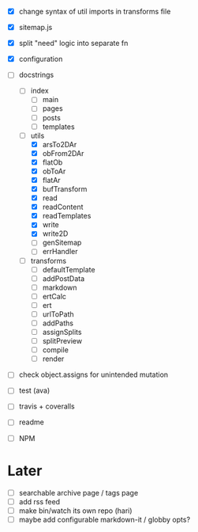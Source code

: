 - [X] change syntax of util imports in transforms file
- [X] sitemap.js
- [X] split "need" logic into separate fn
- [X] configuration
- [-] docstrings
  - [ ] index
    - [ ] main
    - [ ] pages
    - [ ] posts
    - [ ] templates
  - [-] utils
    - [X] arsTo2DAr
    - [X] obFrom2DAr
    - [X] flatOb
    - [X] obToAr
    - [X] flatAr
    - [X] bufTransform
    - [X] read
    - [X] readContent
    - [X] readTemplates
    - [X] write
    - [X] write2D
    - [ ] genSitemap
    - [ ] errHandler
  - [ ] transforms
    - [ ] defaultTemplate
    - [ ] addPostData
    - [ ] markdown
    - [ ] ertCalc
    - [ ] ert
    - [ ] urlToPath
    - [ ] addPaths
    - [ ] assignSplits
    - [ ] splitPreview
    - [ ] compile
    - [ ] render
- [ ] check object.assigns for unintended mutation

- [ ] test (ava)
- [ ] travis + coveralls

- [ ] readme
- [ ] NPM

* Later
- [ ] searchable archive page / tags page
- [ ] add rss feed
- [ ] make bin/watch its own repo (hari)
- [ ] maybe add configurable markdown-it / globby opts?

